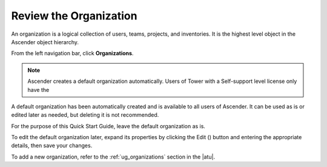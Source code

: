 Review the Organization
~~~~~~~~~~~~~~~~~~~~~~~~~

.. index::
   single: organizations

An organization is a logical collection of users, teams, projects, and inventories. It is the highest level object in the Ascender object hierarchy.

From the left navigation bar, click **Organizations**. 

.. note::
    Ascender creates a default organization automatically. Users of Tower with a Self-support level license only have the 

|Organizations - default view|

.. |Organizations - default view| image:: ../common/images/organizations-home-showing-example-organization.png

.. index::
   single: organization; default


A default organization has been automatically created and is available to all users of Ascender. It can be used as is or edited later as needed, but deleting it is not recommended.  

For the purpose of this Quick Start Guide, leave the default organization as is.

To edit the default organization later, expand its properties by clicking the Edit (|edit|) button and entering the appropriate details, then save your changes. 

.. |edit| image:: ../common/images/edit-button.png

.. image:: ../common/images/qs-organization-list-view-edit-icon.png

|Organizations - default expanded|

.. |Organizations - default expanded| image:: ../common/images/qs-organization-default-expand-properties.png

To add a new organization, refer to the :ref:`ug_organizations` section in the |atu|.

